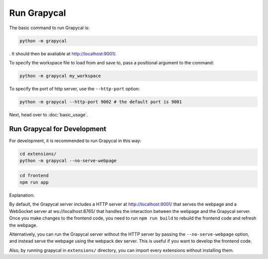 Run Grapycal
==================

The basic command to run Grapycal is:

.. code-block:: bash

    python -m grapycal

. It should then be avaliable at http://localhost:9001/. 

To specify the workspace file to load from and save to, pass a positional argument to the command:

.. code-block:: bash

    python -m grapycal my_workspace

To specify the port of http server, use the ``--http-port`` option:

.. code-block:: bash

    python -m grapycal --http-port 9002 # the default port is 9001

Next, head over to :doc:`basic_usage`.

Run Grapycal for Development
---------------
For development, it is recommended to run Grapycal in this way:

.. code-block:: bash
    
    cd extensions/
    python -m grapycal --no-serve-webpage

.. code-block:: bash

    cd frontend
    npm run app

Explanation:

By default, the Grapycal server includes a HTTP server at http://localhost:9001/ that serves the webpage and a WebSocket server at ws://localhost:8765/ that
handles the interaction between the webpage and the Grapycal server. Once you make changes to the frontend code,
you need to run ``npm run build`` to rebuild the frontend code and refresh the webpage.

Alternatively, you can run the Grapycal server without the HTTP server by passing the ``--no-serve-webpage`` option,
and instead serve the webpage using the webpack dev server. This is useful if you want to develop the frontend code.

Also, by running grapycal in ``extensions/`` directory, you can import every extensions without installing them.